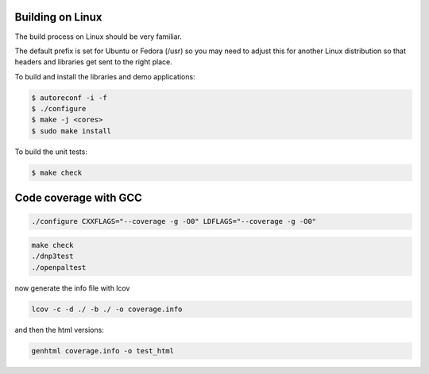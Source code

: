 ===================
Building on Linux
===================

The build process on Linux should be very familiar.

The default prefix is set for Ubuntu or Fedora (/usr) so you may need to adjust this for another Linux distribution so that headers and libraries get sent to the right place.

To build and install the libraries and demo applications:

.. code-block:: bash

   $ autoreconf -i -f 
   $ ./configure
   $ make -j <cores>
   $ sudo make install

To build the unit tests:

.. code-block:: bash
  
   $ make check

=======================
Code coverage with GCC
=======================

.. code-block:: bash

   ./configure CXXFLAGS="--coverage -g -O0" LDFLAGS="--coverage -g -O0"


.. code-block:: bash

   make check
   ./dnp3test
   ./openpaltest


now generate the info file with lcov

.. code-block:: bash

   lcov -c -d ./ -b ./ -o coverage.info


and then the html versions:
   
.. code-block:: bash

   genhtml coverage.info -o test_html

